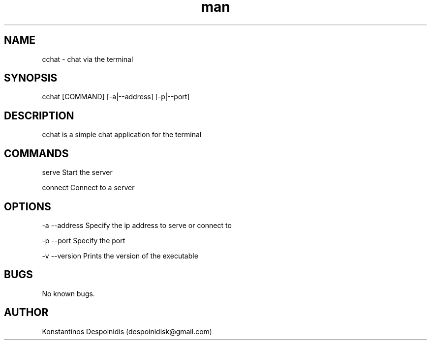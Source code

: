.\" Manpage for cchat.
.\" Contact despoinidisk@gmail.com to correct errors or typos.
.TH man 8 "01 Feb 2024" "1.0" "cchat man page"

.SH NAME

cchat \- chat via the terminal 

.SH SYNOPSIS

cchat [COMMAND] [-a|--address] [-p|--port]

.SH DESCRIPTION

cchat is a simple chat application for the terminal

.SH COMMANDS

serve                Start the server

connect              Connect to a server

.SH OPTIONS

-a --address         Specify the ip address to serve or connect to

-p --port            Specify the port

-v --version         Prints the version of the executable

.SH BUGS

No known bugs.

.SH AUTHOR

Konstantinos Despoinidis (despoinidisk@gmail.com)
